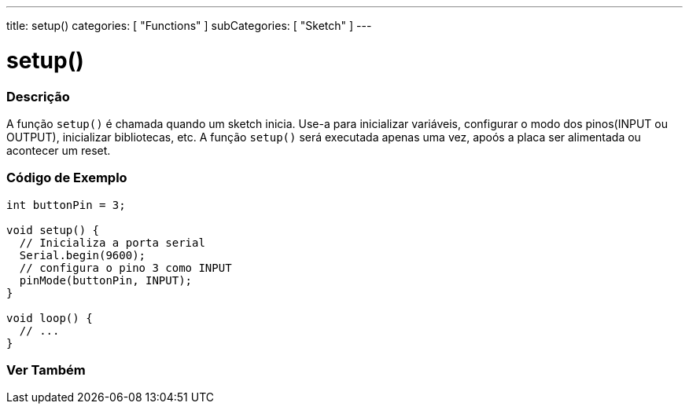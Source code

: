 ---
title: setup()
categories: [ "Functions" ]
subCategories: [ "Sketch" ]
---





= setup()


// OVERVIEW SECTION STARTS
[#overview]
--

[float]
=== Descrição
A função `setup()` é chamada quando um sketch inicia. Use-a para inicializar variáveis, configurar o modo dos pinos(INPUT ou OUTPUT), inicializar bibliotecas, etc. A função `setup()` será executada apenas uma vez, apoós a placa ser alimentada ou acontecer um reset.
[%hardbreaks]

--
// OVERVIEW SECTION ENDS


// HOW TO USE SECTION STARTS
[#howtouse]
--

[float]
=== Código de Exemplo

[source,arduino]
----
int buttonPin = 3;

void setup() {
  // Inicializa a porta serial
  Serial.begin(9600);
  // configura o pino 3 como INPUT
  pinMode(buttonPin, INPUT);
}

void loop() {
  // ...
}
----

--
// HOW TO USE SECTION ENDS


// SEE ALSO SECTION
[#see_also]
--

[float]
=== Ver Também

--
// SEE ALSO SECTION ENDS
